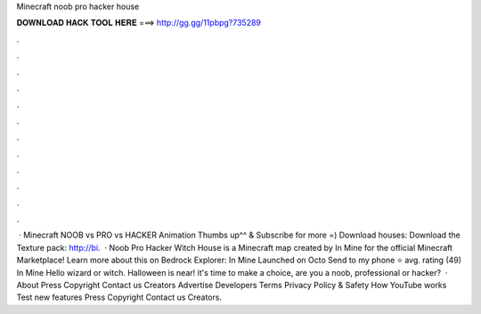 Minecraft noob pro hacker house

𝐃𝐎𝐖𝐍𝐋𝐎𝐀𝐃 𝐇𝐀𝐂𝐊 𝐓𝐎𝐎𝐋 𝐇𝐄𝐑𝐄 ===> http://gg.gg/11pbpg?735289

.

.

.

.

.

.

.

.

.

.

.

.

 · Minecraft NOOB vs PRO vs HACKER Animation Thumbs up^^ & Subscribe for more =) Download houses:  Download the Texture pack: http://bi.  · Noob Pro Hacker Witch House is a Minecraft map created by In Mine for the official Minecraft Marketplace! Learn more about this on Bedrock Explorer: In Mine Launched on Octo Send to my phone ⭐️ avg. rating (49) In Mine Hello wizard or witch. Halloween is near! it's time to make a choice, are you a noob, professional or hacker?  · About Press Copyright Contact us Creators Advertise Developers Terms Privacy Policy & Safety How YouTube works Test new features Press Copyright Contact us Creators.